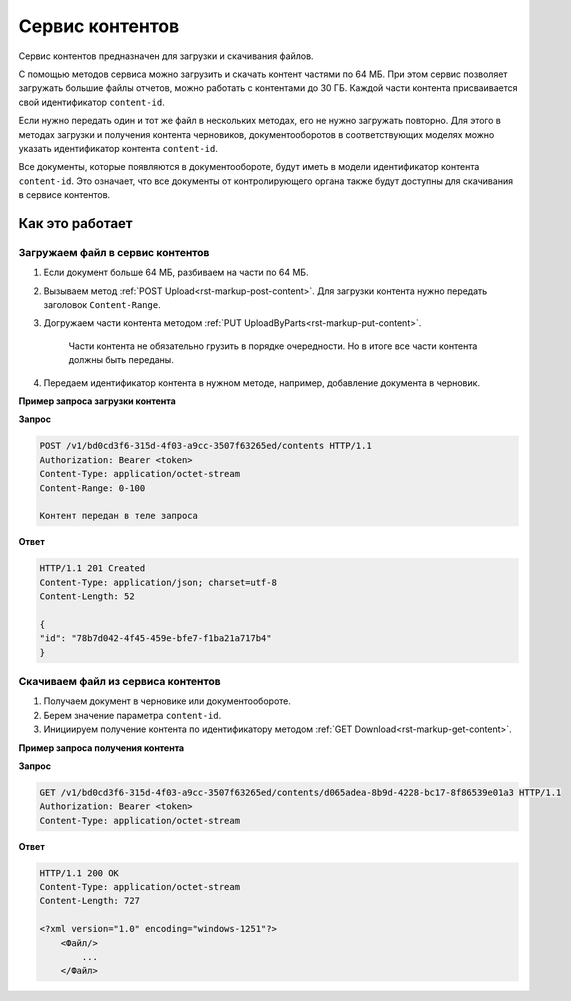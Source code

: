 Сервис контентов
================

Сервис контентов предназначен для загрузки и скачивания файлов.

С помощью методов сервиса можно загрузить и скачать контент частями по 64 МБ. При этом сервис позволяет загружать большие файлы отчетов, можно работать с контентами до 30 ГБ. Каждой части контента присваивается свой идентификатор ``content-id``.  

Если нужно передать один и тот же файл в нескольких методах, его не нужно загружать повторно. Для этого в методах загрузки и получения контента черновиков, документооборотов в соответствующих моделях можно указать идентификатор контента ``content-id``.

Все документы, которые появляются в документообороте, будут иметь в модели идентификатор контента ``content-id``. Это означает, что все документы от контролирующего органа также будут доступны для скачивания в сервисе контентов. 

Как это работает
----------------

.. _rst-markup-load:

Загружаем файл в сервис контентов
+++++++++++++++++++++++++++++++++

1. Если документ больше 64 МБ, разбиваем на части по 64 МБ.
2. Вызываем метод :ref:`POST Upload<rst-markup-post-content>`. Для загрузки контента нужно передать заголовок ``Content-Range``. 
3. Догружаем части контента методом :ref:`PUT UploadByParts<rst-markup-put-content>`.

    Части контента не обязательно грузить в порядке очередности. Но в итоге все части контента должны быть переданы. 

4. Передаем идентификатор контента в нужном методе, например, добавление документа в черновик.

**Пример запроса загрузки контента**

**Запрос**

.. code-block:: http

    POST /v1/bd0cd3f6-315d-4f03-a9cc-3507f63265ed/contents HTTP/1.1
    Authorization: Bearer <token>
    Content-Type: application/octet-stream
    Content-Range: 0-100

    Контент передан в теле запроса 

**Ответ**

.. code-block:: http

    HTTP/1.1 201 Created
    Content-Type: application/json; charset=utf-8
    Content-Length: 52
    
    {
    "id": "78b7d042-4f45-459e-bfe7-f1ba21a717b4"
    }

.. _rst-markup-dowload:

Скачиваем файл из сервиса контентов
+++++++++++++++++++++++++++++++++++

1. Получаем документ в черновике или документообороте. 
2. Берем значение параметра ``content-id``.
3. Инициируем получение контента по идентификатору методом :ref:`GET Download<rst-markup-get-content>`.

**Пример запроса получения контента**

**Запрос**

.. code-block:: http

    GET /v1/bd0cd3f6-315d-4f03-a9cc-3507f63265ed/contents/d065adea-8b9d-4228-bc17-8f86539e01a3 HTTP/1.1
    Authorization: Bearer <token>
    Content-Type: application/octet-stream

**Ответ**

.. code-block:: http

    HTTP/1.1 200 OK
    Content-Type: application/octet-stream
    Content-Length: 727

    <?xml version="1.0" encoding="windows-1251"?>
        <Файл/>
            ...
        </Файл>